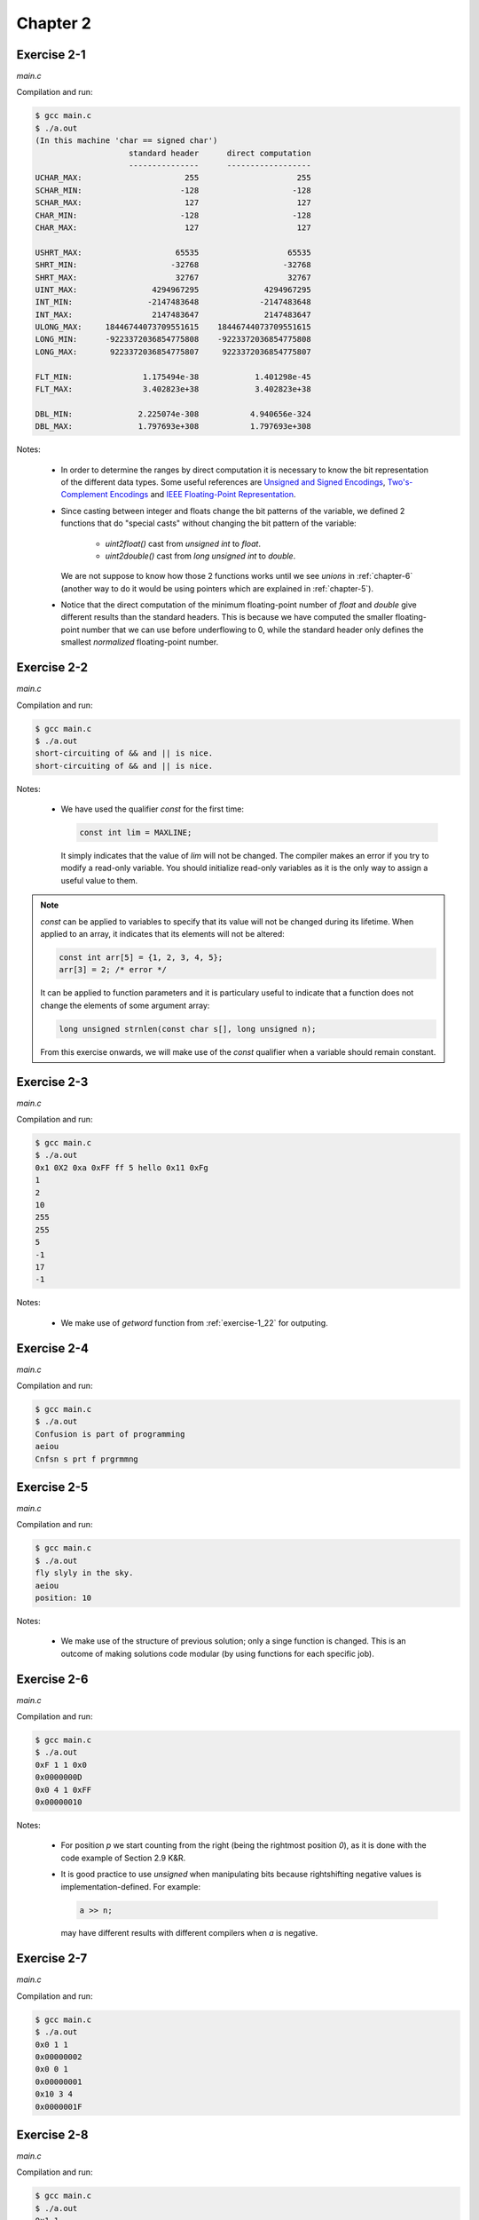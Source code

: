 Chapter 2 
=========

Exercise 2-1
------------
*main.c*

.. literalinclude :: ../../solutions/chapter_2/exercise-2_01/main.c
    :language: c
    :tab-width: 4

Compilation and run:

.. code-block :: console

    $ gcc main.c
    $ ./a.out
    (In this machine 'char == signed char')
                        standard header      direct computation
                        ---------------      ------------------
    UCHAR_MAX:                      255                     255
    SCHAR_MIN:                     -128                    -128
    SCHAR_MAX:                      127                     127
    CHAR_MIN:                      -128                    -128
    CHAR_MAX:                       127                     127

    USHRT_MAX:                    65535                   65535
    SHRT_MIN:                    -32768                  -32768
    SHRT_MAX:                     32767                   32767
    UINT_MAX:                4294967295              4294967295
    INT_MIN:                -2147483648             -2147483648
    INT_MAX:                 2147483647              2147483647
    ULONG_MAX:     18446744073709551615    18446744073709551615
    LONG_MIN:      -9223372036854775808    -9223372036854775808
    LONG_MAX:       9223372036854775807     9223372036854775807

    FLT_MIN:               1.175494e-38            1.401298e-45
    FLT_MAX:               3.402823e+38            3.402823e+38

    DBL_MIN:              2.225074e-308           4.940656e-324
    DBL_MAX:              1.797693e+308           1.797693e+308 


Notes:

    * In order to determine the ranges by direct computation 
      it is necessary to know the bit representation of the different
      data types.
      Some useful references are 
      `Unsigned and Signed Encodings <https://onlinetoolz.net/unsigned-signed>`_,
      `Two's-Complement Encodings <https://en.wikipedia.org/wiki/Two's_complement>`_ and
      `IEEE Floating-Point Representation <https://www.h-schmidt.net/FloatConverter/IEEE754.html>`_. 

    * Since casting between integer and floats change the bit 
      patterns of the variable, we defined 2 functions that do
      "special casts" without changing the bit pattern
      of the variable:
        
        * `uint2float()` cast from `unsigned int` to `float`.
        * `uint2double()` cast from `long unsigned int` to `double`.

      We are not suppose to know how those 2 functions
      works until we see `unions` in :ref:`chapter-6`
      (another way to do it would be using pointers which are
      explained in :ref:`chapter-5`).

    * Notice that the direct computation of 
      the minimum floating-point number 
      of `float` and `double` give different results than
      the standard headers.
      This is because we have computed the smaller floating-point
      number that we can use before underflowing to 0, while 
      the standard header only defines the smallest *normalized* 
      floating-point number. 

Exercise 2-2
------------
*main.c*

.. literalinclude :: ../../solutions/chapter_2/exercise-2_02/main.c
    :language: c
    :tab-width: 4

Compilation and run:

.. code-block :: console

    $ gcc main.c
    $ ./a.out
    short-circuiting of && and || is nice.
    short-circuiting of && and || is nice.
  
Notes:

  * We have used the qualifier `const` for the first time:
     
    .. code-block :: c

      	const int lim = MAXLINE;

    It simply indicates that the value of `lim` will not 
    be changed. The compiler makes an
    error if you try to modify a read-only variable. 
    You should initialize
    read-only variables as it is the only way to assign a useful
    value to them.


.. note:: 

    `const` can be applied to variables to specify that its value
    will not be changed during its lifetime. 
    When applied to an array, it indicates that its elements will
    not be altered:

    .. code-block:: c

      const int arr[5] = {1, 2, 3, 4, 5};
      arr[3] = 2; /* error */
    
    It can be applied to function parameters and it is particulary 
    useful to indicate that a function does not change 
    the elements of some argument array:

    .. code-block:: c

      long unsigned strnlen(const char s[], long unsigned n);

    From this exercise onwards,
    we will make use of the `const` qualifier when a variable
    should remain constant. 

..  add info about initialization of 
    local, global and static variables and 
    keywork.

..  inline functions: A reasonable rule of thumb is only use static inline 
    and for functions that have less than 3 lines of code in them.
    Prefer static inline functions to macros.

Exercise 2-3
------------
*main.c*

.. literalinclude :: ../../solutions/chapter_2/exercise-2_03/main.c
    :language: c
    :tab-width: 4

Compilation and run:

.. code-block :: console

    $ gcc main.c
    $ ./a.out
    0x1 0X2 0xa 0xFF ff 5 hello 0x11 0xFg
    1
    2
    10
    255
    255
    5
    -1
    17
    -1

Notes:

  * We make use of `getword` function from :ref:`exercise-1_22` 
    for outputing.

..  add info about type conversion, casting
    and implicit casting.

Exercise 2-4
------------
*main.c*

.. literalinclude :: ../../solutions/chapter_2/exercise-2_04/main.c
    :language: c
    :tab-width: 4

Compilation and run:

.. code-block :: console

    $ gcc main.c
    $ ./a.out
    Confusion is part of programming
    aeiou
    Cnfsn s prt f prgrmmng

..  add info about the use of unitary operators ++ --, 
    best code practices?

Exercise 2-5
------------
*main.c*

.. literalinclude :: ../../solutions/chapter_2/exercise-2_05/main.c
    :language: c
    :tab-width: 4

Compilation and run:

.. code-block :: console

    $ gcc main.c
    $ ./a.out
    fly slyly in the sky.
    aeiou
    position: 10

Notes:

  * We make use of the structure of previous solution; only a
    singe function is changed. This is an outcome of 
    making solutions code modular (by using functions for 
    each specific job).

..  possibly talk about modularity, examples and why is it good

Exercise 2-6
------------
*main.c*

.. literalinclude :: ../../solutions/chapter_2/exercise-2_06/main.c
    :language: c
    :tab-width: 4

Compilation and run:

.. code-block :: console

    $ gcc main.c
    $ ./a.out
    0xF 1 1 0x0
    0x0000000D
    0x0 4 1 0xFF
    0x00000010

Notes:

  * For position `p` we start counting from the right
    (being the rightmost position `0`), as it is done 
    with the code example of Section 2.9 K&R.
  * It is good practice to use `unsigned` when manipulating bits 
    because rightshifting negative values is 
    implementation-defined. For example:
    
    .. code-block:: c

      a >> n;

    may have different results with different compilers
    when `a` is negative.

Exercise 2-7
------------
*main.c*

.. literalinclude :: ../../solutions/chapter_2/exercise-2_07/main.c
    :language: c
    :tab-width: 4

Compilation and run:

.. code-block :: console

    $ gcc main.c
    $ ./a.out
    0x0 1 1
    0x00000002
    0x0 0 1
    0x00000001
    0x10 3 4
    0x0000001F

Exercise 2-8
------------
*main.c*

.. literalinclude :: ../../solutions/chapter_2/exercise-2_08/main.c
    :language: c
    :tab-width: 4

Compilation and run:

.. code-block :: console

    $ gcc main.c
    $ ./a.out
    0x1 1
    0x80000000
    0x3 2
    0xC0000000
    0xFF 8
    0xFF000000
    0xFF 16
    0x00FF0000

Exercise 2-9
------------
*main.c*

.. literalinclude :: ../../solutions/chapter_2/exercise-2_09/main.c
    :language: c
    :tab-width: 4

Compilation and run:

.. code-block :: console

    $ gcc main.c
    $ ./a.out
    0xF
    4
    0x1
    1
    0x3
    2
    0xF0F0
    8

Exercise 2-10
-------------
*main.c*

.. literalinclude :: ../../solutions/chapter_2/exercise-2_10/main.c
    :language: c
    :tab-width: 4

Compilation and run:

.. code-block :: console

    $ gcc main.c
    $ ./a.out
    EXPLICIT IS BETTER THAN IMPLICIT.
    explicit is better than implicit.
    Simple Is Better Than Complex.
    simple is better than complex.
    CoMpLeX Is bEtTeR ThAn cOmPlIcAtEd.
    complex is better than complicated.

Notes: 

  * We use for the first time the terniary operator:
    
    .. code-block:: c

        return (c < 'A' || c > 'Z') ? c : c + 'a' - 'A';
    
    is equivalent to:

    .. code-block:: c

        if (c < 'A' || c > 'Z'){
          return c;
        }else{
          return c + 'a' - 'A';
        }  
